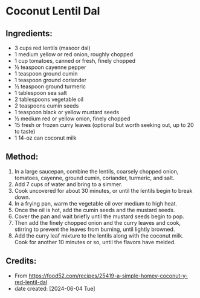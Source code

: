 #+STARTUP: showeverything
* Coconut Lentil Dal
** Ingredients:
- 3 cups red lentils (masoor dal)
- 1 medium yellow or red onion, roughly chopped
- 1 cup tomatoes, canned or fresh, finely chopped
- ½ teaspoon cayenne pepper
- 1 teaspoon ground cumin
- 1 teaspoon ground coriander
- ½ teaspoon ground turmeric
- 1 tablespoon sea salt
- 2 tablespoons vegetable oil
- 2 teaspoons cumin seeds
- 1 teaspoon black or yellow mustard seeds
- ½ medium red or yellow onion, finely chopped
- 15 fresh or frozen curry leaves (optional but worth seeking out, up to 20 to taste)
- 1 14-oz can coconut milk
** Method:
1. In a large saucepan, combine the lentils, coarsely chopped onion, tomatoes, cayenne, ground cumin, coriander, turmeric, and salt.
2. Add 7 cups of water and bring to a simmer.
3. Cook uncovered for about 30 minutes, or until the lentils begin to break down.
4. In a frying pan, warm the vegetable oil over medium to high heat.
5. Once the oil is hot, add the cumin seeds and the mustard seeds.
6. Cover the pan and wait briefly until the mustard seeds begin to pop.
7. Then add the finely chopped onion and the curry leaves and cook, stirring to prevent the leaves from burning, until lightly browned.
8. Add the curry leaf mixture to the lentils along with the coconut milk. Cook for another 10 minutes or so, until the flavors have melded.
** Credits:
- From https://food52.com/recipes/25419-a-simple-homey-coconut-y-red-lentil-dal
- date created: [2024-06-04 Tue]
